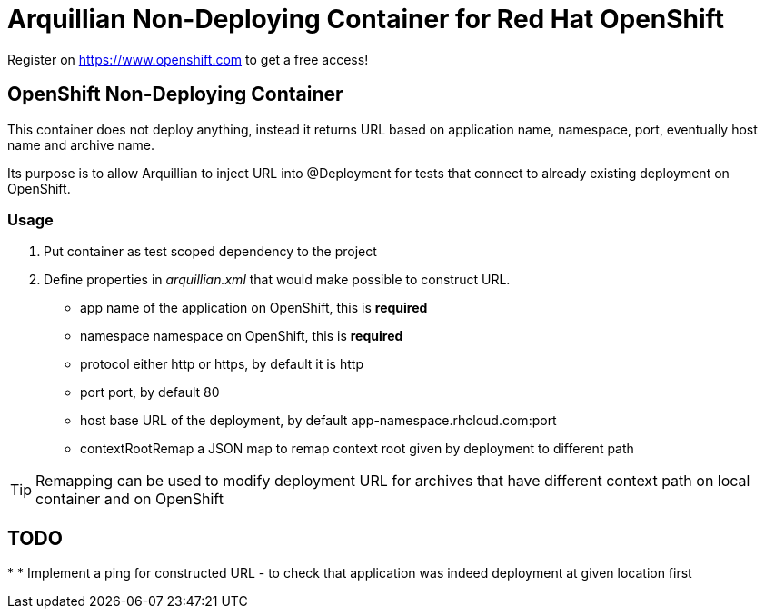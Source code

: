= Arquillian Non-Deploying Container for Red Hat OpenShift

Register on https://www.openshift.com to get a free access!

== OpenShift Non-Deploying Container

This container does not deploy anything, instead it returns URL based on application name, namespace, port, eventually host name
and archive name.

Its purpose is to allow Arquillian to inject URL into @Deployment for tests that connect to already existing deployment on OpenShift.

=== Usage

1. Put container as +test+ scoped dependency to the project

2. Define properties in _arquillian.xml_ that would make possible to construct URL.

    * +app+ name of the application on OpenShift, this is *required*
    * +namespace+ namespace on OpenShift, this is *required*
    * +protocol+ either +http+ or +https+, by default it is +http+
    * +port+ port, by default +80+
    * +host+ base URL of the deployment, by default +app-namespace.rhcloud.com:port+ 
    * +contextRootRemap+ a JSON map to remap context root given by deployment to different path

TIP: Remapping can be used to modify deployment URL for archives that have different context path on local container and on OpenShift

== TODO

* 
* Implement a ping for constructed URL - to check that application was indeed deployment at given location first
